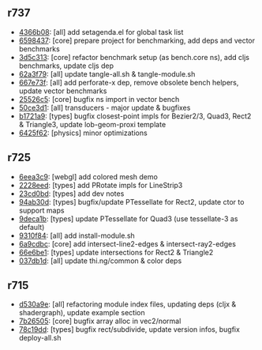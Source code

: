 ** r737

- [[https://github.com/thi-ng/geom/commit/4366b082515742b99d61419c9c2ed38c10ff1a66][4366b08]]: [all] add setagenda.el for global task list
- [[https://github.com/thi-ng/geom/commit/65984376daf0597c8c5b65e5c5ce80cd4a11aada][6598437]]: [core] prepare project for benchmarking, add deps and vector benchmarks
- [[https://github.com/thi-ng/geom/commit/3d5c3135f68cb9145ef53a866bb4893568e0f9b5][3d5c313]]: [core] refactor benchmark setup (as bench.core ns), add cljs benchmarks, update cljs dep
- [[https://github.com/thi-ng/geom/commit/62a3f7956e80e312fa0a2a1ae0d165526a0ad2ce][62a3f79]]: [all] update tangle-all.sh & tangle-module.sh
- [[https://github.com/thi-ng/geom/commit/667e73f6c5f92f5e1c9427f119a80558b1b112a9][667e73f]]: [all] add perforate-x dep, remove obsolete bench helpers, update vector benchmarks
- [[https://github.com/thi-ng/geom/commit/25526c51ede149768d98c61d6964bdf208c92792][25526c5]]: [core] bugfix ns import in vector bench
- [[https://github.com/thi-ng/geom/commit/50ce3d19ceab15ed5869105e8075fb060b1c20b5][50ce3d1]]: [all] transducers - major update & bugfixes
- [[https://github.com/thi-ng/geom/commit/b1721a95f3f1d814573397611d20bf7ca396a8b7][b1721a9]]: [types] bugfix closest-point impls for Bezier2/3, Quad3, Rect2 & Triangle3, update lob-geom-proxi template
- [[https://github.com/thi-ng/geom/commit/6425f62d01409f91755c7a0d2120685e1aa2d419][6425f62]]: [physics] minor optimizations

** r725

- [[https://github.com/thi-ng/geom/commit/6eea3c99633f3b4d3502f4d9e6b868f0409b4ace][6eea3c9]]: [webgl] add colored mesh demo
- [[https://github.com/thi-ng/geom/commit/2228eed45914c53d99beac332509c1296796db22][2228eed]]: [types] add PRotate impls for LineStrip3
- [[https://github.com/thi-ng/geom/commit/23cd0bdfa29560ffbb3dbee078dc5a43cbb87e2b][23cd0bd]]: [types] add dev notes
- [[https://github.com/thi-ng/geom/commit/94ab30d3cecf4c8208723117b82434207925d957][94ab30d]]: [types] bugfix/update PTessellate for Rect2, update ctor to support maps
- [[https://github.com/thi-ng/geom/commit/9deca1b963b6a6ce4dd8a6a30840a70042d833a7][9deca1b]]: [types] update PTessellate for Quad3 (use tessellate-3 as default)
- [[https://github.com/thi-ng/geom/commit/9310f84d0b913fcbb36e2b69dcca811836dc62b9][9310f84]]: [all] add install-module.sh
- [[https://github.com/thi-ng/geom/commit/6a9cdbcd770ff940e2f3a7574183a97d614532b2][6a9cdbc]]: [core] add intersect-line2-edges & intersect-ray2-edges
- [[https://github.com/thi-ng/geom/commit/66e6be12ec88d72ead3bd6bb908eec5d45f9104a][66e6be1]]: [types] update intersections for Rect2 & Triangle2
- [[https://github.com/thi-ng/geom/commit/037db1d28da681e20e3d7f1d3ed0ff820109eafa][037db1d]]: [all] update thi.ng/common & color deps

** r715

- [[https://github.com/thi-ng/geom/commit/d530a9e77ccc3fe689108d6d7e670985cc563794][d530a9e]]: [all] refactoring module index files, updating deps (cljx & shadergraph), update example section
- [[https://github.com/thi-ng/geom/commit/7b265051c53fd5d28060a5aa972a82e2ecbd65ce][7b26505]]: [core] bugfix array alloc in vec2/normal
- [[https://github.com/thi-ng/geom/commit/78c19dddc0ada29afb51861613637b7038f28beb][78c19dd]]: [types] bugfix rect/subdivide, update version infos, bugfix deploy-all.sh

